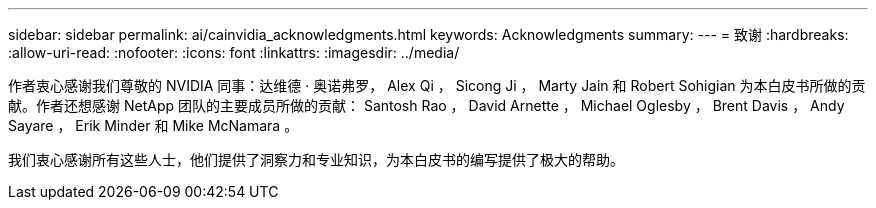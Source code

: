 ---
sidebar: sidebar 
permalink: ai/cainvidia_acknowledgments.html 
keywords: Acknowledgments 
summary:  
---
= 致谢
:hardbreaks:
:allow-uri-read: 
:nofooter: 
:icons: font
:linkattrs: 
:imagesdir: ../media/


[role="lead"]
作者衷心感谢我们尊敬的 NVIDIA 同事：达维德 · 奥诺弗罗， Alex Qi ， Sicong Ji ， Marty Jain 和 Robert Sohigian 为本白皮书所做的贡献。作者还想感谢 NetApp 团队的主要成员所做的贡献： Santosh Rao ， David Arnette ， Michael Oglesby ， Brent Davis ， Andy Sayare ， Erik Minder 和 Mike McNamara 。

我们衷心感谢所有这些人士，他们提供了洞察力和专业知识，为本白皮书的编写提供了极大的帮助。

